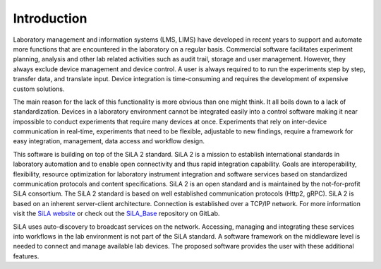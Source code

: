 Introduction
=============

Laboratory management and information systems (LMS, LIMS) have developed in recent years to support and automate more
functions that are encountered in the laboratory on a regular basis. Commercial software facilitates experiment
planning, analysis and other lab related activities such as audit trail, storage and user management. However, they
always exclude device management and device control. A user is always required to to run the experiments step by step,
transfer data, and translate input. Device integration is time-consuming and requires the development of expensive
custom solutions.

The main reason for the lack of this functionality is more obvious than one might think. It all boils down to a lack of
standardization. Devices in a laboratory environment cannot be integrated easily into a control software making it near
impossible to conduct experiments that require many devices at once. Experiments that rely on inter-device communication
in real-time, experiments that need to be flexible, adjustable to new findings, require a framework for easy integration,
management, data access and workflow design.

This software is building on top of the SiLA 2 standard. SiLA 2 is a mission to establish international standards in
laboratory automation and to enable open connectivity and thus rapid integration capability.
Goals are interoperability, flexibility, resource optimization for laboratory instrument integration and software
services based on standardized communication protocols and content specifications. SiLA 2 is an open standard and is
maintained by the not-for-profit SiLA consortium.
The SiLA 2 standard is based on well established communication protocols (Http2, gRPC). SiLA 2 is based on an inherent
server-client architecture. Connection is established over a TCP/IP network. For more information visit the
`SiLA website <https://sila-standard.com/>`_ or check
out the `SiLA_Base <https://gitlab.com/SiLA2/sila_base>`_ repository on GitLab.

SiLA uses auto-discovery to broadcast services on the network. Accessing, managing and integrating these services
into workflows in the lab environment is not part of the SiLA standard. A software framework on the middleware level
is needed to connect and manage available lab devices. The proposed software provides the user with these additional
features.
